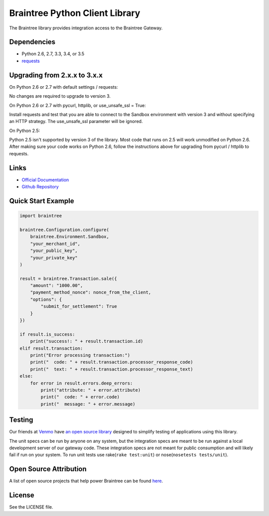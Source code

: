 Braintree Python Client Library
===============================

The Braintree library provides integration access to the Braintree
Gateway.

Dependencies
------------

-  Python 2.6, 2.7, 3.3, 3.4, or 3.5
-  `requests <http://docs.python-requests.org/en/latest/>`__

Upgrading from 2.x.x to 3.x.x
-----------------------------

On Python 2.6 or 2.7 with default settings / requests:

No changes are required to upgrade to version 3.

On Python 2.6 or 2.7 with pycurl, httplib, or use\_unsafe\_ssl = True:

Install requests and test that you are able to connect to the Sandbox
environment with version 3 and without specifying an HTTP strategy. The
use\_unsafe\_ssl parameter will be ignored.

On Python 2.5:

Python 2.5 isn't supported by version 3 of the library. Most code that
runs on 2.5 will work unmodified on Python 2.6. After making sure your
code works on Python 2.6, follow the instructions above for upgrading
from pycurl / httplib to requests.

Links
-----

- `Official Documentation
  <https://developers.braintreepayments.com/ios+python/start/hello-server>`_
- `Github Repository <https://github.com/braintree/braintree_python>`_

Quick Start Example
-------------------

.. code-block:: python

    import braintree

    braintree.Configuration.configure(
        braintree.Environment.Sandbox,
        "your_merchant_id",
        "your_public_key",
        "your_private_key"
    )

    result = braintree.Transaction.sale({
        "amount": "1000.00",
        "payment_method_nonce": nonce_from_the_client,
        "options": {
            "submit_for_settlement": True
        }
    })

    if result.is_success:
        print("success!: " + result.transaction.id)
    elif result.transaction:
        print("Error processing transaction:")
        print("  code: " + result.transaction.processor_response_code)
        print("  text: " + result.transaction.processor_response_text)
    else:
        for error in result.errors.deep_errors:
            print("attribute: " + error.attribute)
            print("  code: " + error.code)
            print("  message: " + error.message)

Testing
-------

Our friends at `Venmo <https://venmo.com>`__ have `an open source
library <https://github.com/venmo/btnamespace>`__ designed to simplify
testing of applications using this library.

The unit specs can be run by anyone on any system, but the integration
specs are meant to be run against a local development server of our
gateway code. These integration specs are not meant for public
consumption and will likely fail if run on your system. To run unit
tests use rake(\ ``rake test:unit``) or
nose(\ ``nosetests tests/unit``).

Open Source Attribution
-----------------------

A list of open source projects that help power Braintree can be found
`here <https://www.braintreepayments.com/developers/open-source>`__.

License
-------

See the LICENSE file.

